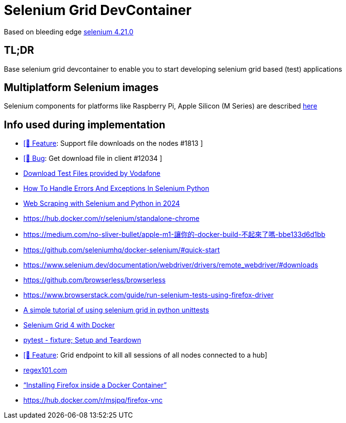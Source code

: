 = Selenium Grid DevContainer

Based on bleeding edge https://github.com/SeleniumHQ/docker-selenium[selenium 4.21.0]

== TL;DR
Base selenium grid devcontainer to enable you to start developing selenium grid based (test) applications

== Multiplatform Selenium images
Selenium components for platforms like Raspberry Pi, Apple Silicon (M Series) are described https://www.selenium.dev/blog/2024/multi-arch-images-via-docker-selenium[here]

== Info used during implementation
* https://github.com/SeleniumHQ/docker-selenium/issues/1813[ [🚀 Feature]: Support file downloads on the nodes #1813 ]
* https://github.com/SeleniumHQ/selenium/issues/12034[ [🐛 Bug]: Get download file in client #12034 ]
* http://xcal1.vodafone.co.uk[Download Test Files provided by Vodafone]
* https://www.lambdatest.com/blog/handling-errors-and-exceptions-in-selenium-python/[How To Handle Errors And Exceptions In Selenium Python]
* https://www.zenrows.com/blog/selenium-python-web-scraping[Web Scraping with Selenium and Python in 2024]
* https://hub.docker.com/r/selenium/standalone-chrome
* https://medium.com/no-sliver-bullet/apple-m1-讓你的-docker-build-不起來了嗎-bbe133d6d1bb
* https://github.com/seleniumhq/docker-selenium/#quick-start
* https://www.selenium.dev/documentation/webdriver/drivers/remote_webdriver/#downloads
* https://github.com/browserless/browserless
* https://www.browserstack.com/guide/run-selenium-tests-using-firefox-driver
* https://gist.github.com/dzitkowskik/0fc641cf59af0dc3de62[A simple tutorial of using selenium grid in python unittests]
* https://www.atlantbh.com/selenium-grid-4-with-docker/[Selenium Grid 4 with Docker]
* https://hackmd.io/@jenc/SJYmGcKsK[pytest - fixture; Setup and Teardown]
* https://github.com/SeleniumHQ/selenium/issues/12031[[🚀 Feature]: Grid endpoint to kill all sessions of all nodes connected to a hub]
* https://regex101.com[regex101.com]
* https://medium.com/@prachi1808saini/installing-firefox-inside-a-docker-container-b331fdb2c1e4[“Installing Firefox inside a Docker Container”]
* https://hub.docker.com/r/msjpq/firefox-vnc